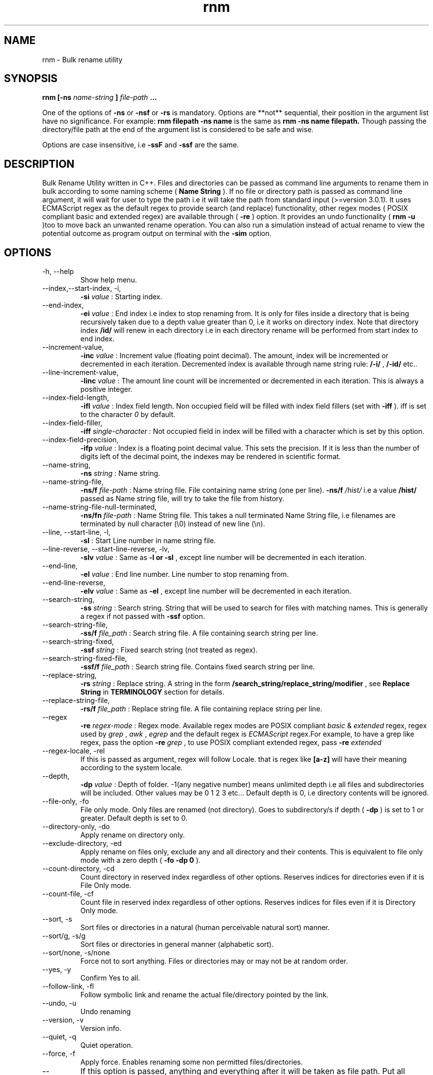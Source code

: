 .TH rnm 1 "Mon Nov 20 2015" Unix "Utility"
.SH NAME
rnm \- Bulk rename utility
.SH SYNOPSIS
.B rnm [-ns
.I name-string
.B ]
.I file-path
.B ...

One of the options of 
.B -ns
or 
.B -nsf
or 
.B -rs
is mandatory. Options are **not** sequential, their position in the argument list have no significance. For example: 
.B rnm filepath -ns name
is the same as 
.B rnm -ns name filepath. 
Though passing the directory/file path at the end of the argument list is considered to be safe and wise.

Options are case insensitive, i.e 
.B -ssF
and 
.B -ssf
are the same.
.SH DESCRIPTION
Bulk Rename Utility written in C++. Files and directories can be passed as command line arguments to rename them in bulk according to some naming scheme (
.B Name String
). If no file or directory path is passed as command line argument, it will wait for user to type the path i.e it will take the path from standard input (>=version 3.0.1). It uses ECMAScript regex as the default regex to provide search (and replace) functionality, other regex modes ( POSIX compliant basic and extended regex) are available through (
.B -re
) option. It provides an undo functionality (
.B rnm -u
)too to move back an unwanted rename operation. You can also run a simulation instead of actual rename to view the potential outcome as program output on terminal with the 
.BR -sim
option.
.SH OPTIONS
.IP "-h, --help"
Show help menu.
.IP "--index,--start-index, -i,"
.B -si
.I value
: Starting index.
.IP "--end-index,"
.B -ei 
.I value
: End index i.e index to stop renaming from. It is only for files inside a directory that is being recursively taken due to a depth value greater than 0, i.e it works on directory index. Note that directory index 
.B /id/
will renew in each directory i.e in each directory rename will be performed from start index to end index.

.IP "--increment-value,"
.B -inc
.I value
: Increment value (floating point decimal). The amount, index will be incremented or decremented in each iteration. Decremented index is available through name string rule: 
.B /-i/
, 
.B /-id/
etc..

.IP "--line-increment-value,"
.B -linc
.I value
: The amount line count will be incremented or decremented in each iteration. This is always a positive integer.
.IP --index-field-length,
.B -ifl
.I value
: Index field length. Non occupied field will be filled with index field fillers (set with 
.B -iff
). iff is set to the character 
.I 0
by default.

.IP "--index-field-filler,"
.B -iff
.I single-character
: Not occupied field in index will be filled with a character which is set by this option.

.IP "--index-field-precision,"
.B -ifp
.I value
: Index is a floating point decimal value. This sets the precision. If it is less than the number of digits left of the decimal point, the indexes may be rendered in scientific format.

.IP --name-string,
.B -ns
.I string
: Name string.

.IP "--name-string-file,"
.B -ns/f
.I file-path
: Name string file. File containing name string (one per line).
.B -ns/f
.I /hist/
i.e a value 
.B /hist/
passed as Name string file, will try to take the file from history.

.IP "--name-string-file-null-terminated,"
.B -ns/fn
.I file-path
: Name String file. This takes a null terminated Name String file, i.e filenames are terminated by null character (\\0) instead of new line (\\n).

.IP "--line, --start-line, -l,"
.B "-sl"
: Start Line number in name string file.
.IP "--line-reverse, --start-line-reverse, -lv,"
.B "-slv"
.I value
: Same as 
.B -l or 
.B -sl
, except line number will be decremented in each iteration.

.IP "--end-line,"
.B "-el"
.I value
: End line number. Line number to stop renaming from.
.IP "--end-line-reverse,"
.B "-elv"
.I value
: Same as 
.B -el
, except line number will be decremented in each iteration.
.IP "--search-string,"
.B "-ss"
.I string
: Search string. String that will be used to search for files with matching names. This is generally a regex if not passed with
.B -ssf
option.
.IP "--search-string-file,"
.B -ss/f
.I file_path
: Search string file. A file containing search string per line.
.IP "--search-string-fixed,"
.B -ssf
.I string
: Fixed search string (not treated as regex).
.IP "--search-string-fixed-file,"
.B -ssf/f
.I file_path
: Search string file. Contains fixed search string per line.
.IP "--replace-string,"
.B -rs
.I string
: Replace string. A string in the form 
.B /search_string/replace_string/modifier
, see 
.B Replace String
in 
.B TERMINOLOGY
section for details.
.IP "--replace-string-file,"
.B -rs/f
.I file_path
: Replace string file. A file containing replace string per line.
.IP "--regex",
.B -re
.I regex-mode
: Regex mode. Available regex modes are POSIX compliant 
.I basic
& 
.I extended
regex, regex used by 
.I grep
, 
.I awk
, 
.I egrep
and the default regex is 
.I ECMAScript
regex.For example, to have a grep like regex, pass the option 
.B -re
.I grep
, to use POSIX compliant extended regex, pass 
.B -re
.I extended

.IP "--regex-locale, -rel"
If this is passed as argument, regex will follow Locale. that is regex like 
.B [a-z]
will have their meaning according to the system locale.

.IP "--depth,"
.B -dp
.I value
: Depth of folder. -1(any negative number) means unlimited depth i.e all files and subdirectories will be included. Other values may be 0 1 2 3 etc... Default depth is 0, i.e directory contents will be ignored.

.IP "--file-only, -fo"
File only mode. Only files are renamed (not directory). Goes to subdirectory/s if depth (
.B -dp
) is set to 1 or greater. Default depth is set to 0.

.IP "--directory-only, -do"
Apply rename on directory only.

.IP "--exclude-directory, -ed"
Apply rename on files only, exclude any and all directory and their contents. This is equivalent to file only mode with a zero depth (
.B "-fo -dp 0"
).
.IP "--count-directory, -cd"
Count directory in reserved index regardless of other options. Reserves indices for directories even if it is File Only mode.
.IP "--count-file, -cf"
Count file in reserved index regardless of other options. Reserves indices for files even if it is Directory Only mode.
.IP "--sort, -s"
Sort files or directories in a natural (human perceivable natural sort) manner. 
.IP "--sort/g, -s/g"
Sort files or directories in general manner (alphabetic sort).
.IP "--sort/none, -s/none"
Force not to sort anything. Files or directories may or may not be at random order.
.IP "--yes, -y"
Confirm Yes to all.
.IP "--follow-link, -fl"
Follow symbolic link and rename the actual file/directory pointed by the link.
.IP "--undo, -u"
Undo renaming
.IP "--version, -v"
Version info.
.IP "--quiet, -q"
Quiet operation.

.IP "--force, -f"
Apply force. Enables renaming some non permitted files/directories.

.IP "--"
If this option is passed, anything and everything after it will be taken as file path. Put all options before passing this option.

.IP "--show-options, -shop"
This shows an info about the various options passed as arguments and how they are being treated behind the scene.

.IP "--simulation, -sim"
This runs a simulation of rename instead of actual rename operation, and prints all kinds of available outputs. 
.B -q
option won't have any effect if this option is passed.
.SH TERMINOLOGY
.B Reserved Index
.RS
Index will be incremented even if any file is skipped renaming in order to reserve the index for that skipped file
.RE

.B Reverse Index
.RS
Decrementing index.
.RE

.B Name String
.RS
A string, that is parsed to create names for new files. It can be fixed name which then can be modified for different files at runtime. Name sting is parsed by the following rules (must be wrapped around with filepath delimiter /):
.RS

.B /n/
in name string will be replaced with filename without extension. If used with -nsf option, the filename will be the name taken from the Name String File.

.B /fn/
in name string will be replaced with full name of the files. If used with -nsf option, full name will be the name taken from the Name String File.

.B /rn/
in name string will be replaced with Replaced Name.

.B /pd/
in name string will be replaced with parent directory name of the current file or directory.

.B /wd/
in name string will be replaced with the current working directory name.

.B /l/
in name string will be replaced with line number from Name String File.

.B /la/
in name string will be replaced with actual line number from Name String File.

.B /dc/
in name string will be replaced with directory count.

.B /i/
in name string will be replaced with index.

.B /ir/
in name string will be replaced with reserved index.

.B /id/
in name string will be replaced with directory index (index inside a directory).

.B /idr/
in name string will be replaced with reserved directory index.

.B /-i/
in name string will be replaced with inverse index.

In general, 
.B -i
(
.B /-ir/
.B /-idr/
etc..) in the above replacement rules (applies to indexes excluding line index) will mean inverse index conforming to their meaning.
.RE
.RE

.B Name String File
.RS
A file which contains a list of name string (one per line). Empty lines will be ignored and line number won't be counted. Actual line number (which counts the empty lines too) is available through name string rule: 
.B /la/.
If the name string file path is passed through the option
.B -nsfn
, then it will expect the filenames to be null terminated instead of new line.
.RE

.B Search String
.RS
A string that is used to search for files with matching filenames against the search string. By default it is a regex if 
.B -ssF
option is not used. It is generally in the form 
.I /regex/modifier
, where regex is the regex to search for and available modifier is 
.I i
which implies case insensitive search. If no modifier is used, regex format can be reduced to
.I /regex/
or simply 
.I regex

Terminate multiple search strings with
.I ;
, e.g
.B "'/regex/modifier;/regex2/modifier2;...'"

Also you can provide multiple search strings with repeated 
.B -ss
and/or
.B -ssf
options and files with repeated 
.B -ss/f
and/or
.B -ssf/f
options. These options can be combined together too.
.RE

.B Index Field Length
.RS
An integer value defining the field length of index. By default empty field will be filled with 0's. For example, if the value is 3, then index will be 001, 002, 003, etc.. Different filler (other than 0) can be provided with the 
.B -iff
option.
.RE

.B Replaced Name
.RS
The name can be modified at runtime using replace string. replace string will be parsed to create a new Name String rule: 
.B /rn/
which can be used in Name String. If name string is not passed as argument, the new name of the file will be /rn/. Replaced Name is always generated from the old filename.
.RE

.B Replace String
.RS
Replace String modifies the filename and the modified filename is available through name string rule:
.B /rn/
, If no Name String is provided, new name of the file will be the value of /rn/ by default. Replace String is a regex of the form: 
.B /search_part/replace_part/modifier
where 
.I search_part
is the regex to search for and 
.I replace_part
is the string to replace with. Name string rules can be used in both 
.I search_part
and
.I replace_part
in Replace String.

Regarding the
.I replace_part
, there are several special cases:
.RS

& will be taken as the entire match found by the regex (search_part).

\\1, \\2 etc.. is the back-references, i.e you can access captured groups with these back-references. Up-to two digits after the \\ will be taken as a back-reference. If you want to isolate a back-reference make it fill up the two digit limit or wrap it around with {}. For example, if you want to put a digit (2) after back-reference \\1, you can't use it like \\12. \\12 will mean 12th back-reference not \\1 appended with a digit (1). In this case either use \\01 instead of \\1 or isolate the back-reference with {} i.e \\{1}.

\\c to convert to lowercase and \\C to convert to uppercase. No other character is allowed in replace_part if \\c or \\C is used.

\\p is the prefix (i.e., the part of the target sequence that precedes the match).

\\s is the suffix (i.e., the part of the target sequence that follows the match).
.RE

to insert a & literally, use \\& and for \\ use \\\\.

Two modifiers are available: 
.I g
and 
.I i
;
.I g
stands for global and replaces every instances of match found and 
.I i
stands for case insensitive search (default is case sensitive).Replace String is always performed on old file name.

Example: 
.B '/video/Episode /i//gi'
will replace every instances of 'video' with 'Episode index' i.e you will get new rname as: Episode 1..., Episode 2..., etc...

Terminate multiple replace strings with
.I ;
e.g 
.B "'/search1/replace1/gi;/search2/replace2/i;...'"

Also you can provide multiple replace strings with repeated
.B -rs
option and multiple files with repeated
.B -rs/f
options. These options can be combined together too.
.RE

.B Regex
.RS
Supported regexes are POSIX compliant 
.I basic & 
.I extended 
regex, 
.I grep, 
.I awk 
and 
.I egrep
type regexes and the default 
.I ECMAScript
regex. Change regex mode with
.B -re
or
.B --regex
option.
.RE

Only invalid characters for a file or directory name is the path delimiter and the null character (\\0).

.SH EXAMPLES
.IP "rnm filename -ns newfilename"
.RS
renames from 
.I filename
to 
.I newfilename
.RE
.IP "rnm filename -rs '/f/F/'"
.RS
renames 
.I filename
to
.I Filename
, i.e f is replaced with F.
.RE
.IP "rnm ./* -ns '/fn/ /i/'"
.RS
.B /fn/
is full name and
.B /i/
is the index i.e files and directories get indexed (
.I filename 1
,
.I filename 2
, etc..).
.RE
.IP "rnm ./* -ns '/fn/ /i/' -fo"
.RS
file only mode, i.e no directory will be renamed or indexed, unless depth is
.B >0


.SH LOGDIR

~/.neurobin/rnm

.SH EXITSTATUS

0 on success

1 on failure

.SH BUGREPORT
Report bugs to http://github.com/neurobin/rnm/issues
.SH AUTHOR
.IP "MD. JAHIDUL HAMID
.IP "@github: http://github.com/neurobin"
.IP "@bitbucket: http://bitbucket.com/neurobin"
.SH WEB
http://neurobin.github.io/rnm

